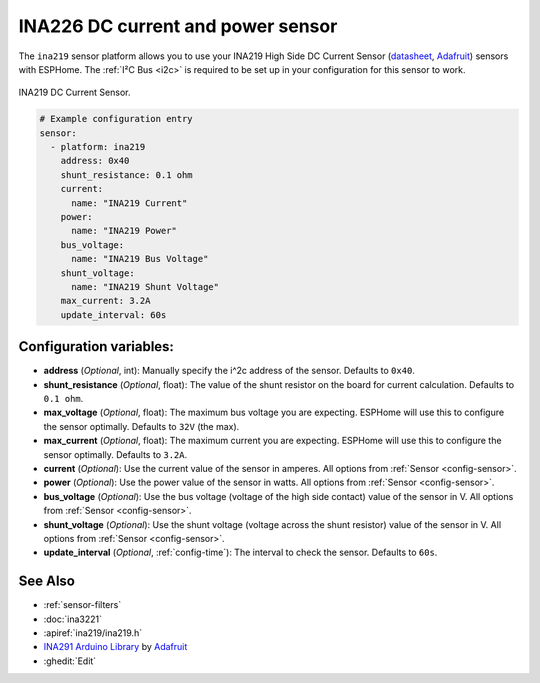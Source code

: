 INA226 DC current and power sensor
==================================

.. seo::
    :description: Instructions for setting up INA226 DC current and power sensors
    :image: ina226.jpg
    :keywords: ina226

The ``ina219`` sensor platform allows you to use your INA219 High Side DC Current Sensor
(`datasheet <https://cdn-learn.adafruit.com/downloads/pdf/adafruit-ina219-current-sensor-breakout.pdf>`__,
`Adafruit`_) sensors with
ESPHome. The :ref:`I²C Bus <i2c>` is
required to be set up in your configuration for this sensor to work.


.. figure:: images/ina219-full.jpg
    :align: center
    :width: 50.0%

    INA219 DC Current Sensor.

.. _Adafruit: https://www.adafruit.com/product/904

.. figure:: images/ina219-ui.png
    :align: center
    :width: 80.0%

.. code-block:: yaml

    # Example configuration entry
    sensor:
      - platform: ina219
        address: 0x40
        shunt_resistance: 0.1 ohm
        current:
          name: "INA219 Current"
        power:
          name: "INA219 Power"
        bus_voltage:
          name: "INA219 Bus Voltage"
        shunt_voltage:
          name: "INA219 Shunt Voltage"
        max_current: 3.2A
        update_interval: 60s

Configuration variables:
------------------------

- **address** (*Optional*, int): Manually specify the i^2c address of the sensor. Defaults to ``0x40``.
- **shunt_resistance** (*Optional*, float): The value of the shunt resistor on the board for current calculation.
  Defaults to ``0.1 ohm``.
- **max_voltage** (*Optional*, float): The maximum bus voltage you are expecting. ESPHome will use this to
  configure the sensor optimally. Defaults to ``32V`` (the max).
- **max_current** (*Optional*, float): The maximum current you are expecting. ESPHome will use this to
  configure the sensor optimally. Defaults to ``3.2A``.
- **current** (*Optional*): Use the current value of the sensor in amperes. All options from
  :ref:`Sensor <config-sensor>`.
- **power** (*Optional*): Use the power value of the sensor in watts. All options from
  :ref:`Sensor <config-sensor>`.
- **bus_voltage** (*Optional*): Use the bus voltage (voltage of the high side contact) value of the sensor in V.
  All options from :ref:`Sensor <config-sensor>`.
- **shunt_voltage** (*Optional*): Use the shunt voltage (voltage across the shunt resistor) value of the sensor in V.
  All options from :ref:`Sensor <config-sensor>`.
- **update_interval** (*Optional*, :ref:`config-time`): The interval to check the sensor. Defaults to ``60s``.


See Also
--------

- :ref:`sensor-filters`
- :doc:`ina3221`
- :apiref:`ina219/ina219.h`
- `INA291 Arduino Library <https://github.com/adafruit/Adafruit_INA219>`__ by `Adafruit <https://www.adafruit.com/>`__
- :ghedit:`Edit`
